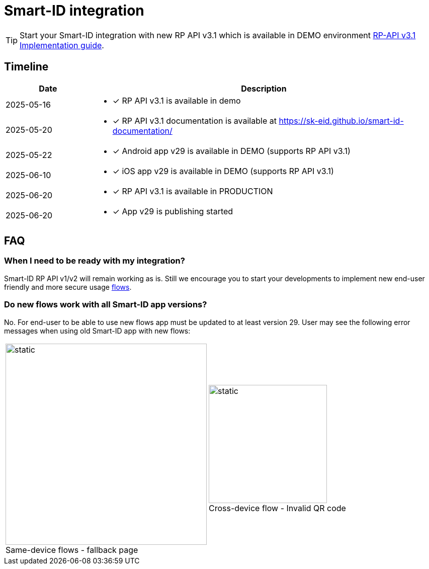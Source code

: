 = Smart-ID integration

[TIP]
====
Start your Smart-ID integration with new RP API v3.1 which is available in DEMO environment
ifeval::["{service-name}" != ""]
xref:rp-api:ROOT:introduction.adoc[RP-API v3.1 Implementation guide].
endif::[]
ifeval::["{service-name}" == ""]
https://sk-eid.github.io/smart-id-documentation/rp-api/[RP-API v3.1 Implementation guide].
endif::[]
====

== Timeline

[cols="1,4a", options="header", stripes=odd, grid=none, frame=none]
|===
| Date | Description
| 2025-05-16 | * [*] RP API v3.1 is available in demo
| 2025-05-20 | * [*] RP API v3.1 documentation is available at https://sk-eid.github.io/smart-id-documentation/
| 2025-05-22 | * [*] Android app v29 is available in DEMO (supports RP API v3.1)
| 2025-06-10 | * [*] iOS app v29 is available in DEMO (supports RP API v3.1)
| 2025-06-20 | * [*] RP API v3.1 is available in PRODUCTION 
| 2025-06-20 | * [*] App v29 is publishing started 
|===

== FAQ

=== When I need to be ready with my integration?
Smart-ID RP API v1/v2 will remain working as is. Still we encourage you to start your developments to implement new end-user friendly and more secure usage https://sk-eid.github.io/smart-id-documentation/rp-api/device_link_flows.html[flows].

=== Do new flows work with all Smart-ID app versions?
No. For end-user to be able to use new flows app must be updated to at least version 29. User may see the following error messages when using old Smart-ID app with new flows:

[cols="1,1", stripes=none, grid=none, frame=none]
|===
a| image::same-device-flow-old-app.png[static,400,title="Same-device flows - fallback page",caption=""] 
a| image::cross-device-flow-old-app.jpg[static,235,title="Cross-device flow - Invalid QR code",caption=""]
|===

